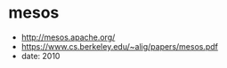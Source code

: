 * mesos
   - http://mesos.apache.org/
   - https://www.cs.berkeley.edu/~alig/papers/mesos.pdf
   - date: 2010



